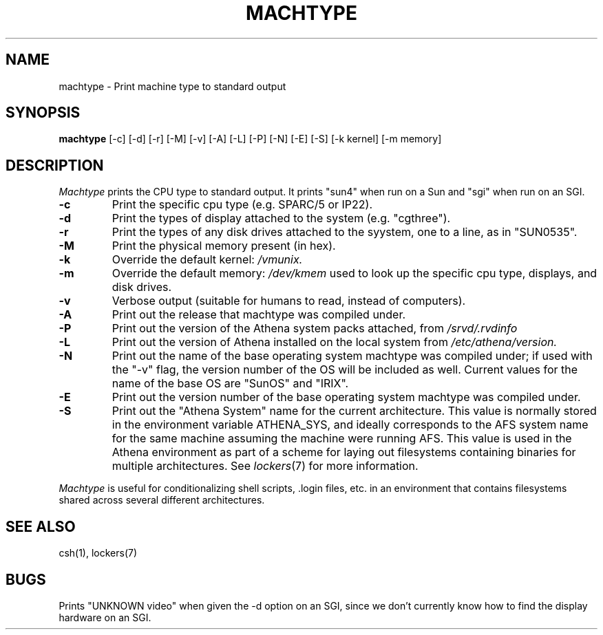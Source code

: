 .\"     -*- nroff -*- mode
.\"     $Source: /afs/dev.mit.edu/source/repository/athena/bin/machtype/machtype.1,v $
.\"     $Author: cfields $
.\"     $Header: /afs/dev.mit.edu/source/repository/athena/bin/machtype/machtype.1,v 1.15 1996-08-20 19:30:56 cfields Exp $
.TH MACHTYPE 1 "May 14 1996"
.SH NAME
machtype \- Print machine type to standard output
.SH SYNOPSIS
.B machtype
[-c] [-d] [-r] [-M] [-v] [-A] [-L] [-P] [-N] [-E] [-S] [-k kernel] [-m memory] 
.SH DESCRIPTION
.I Machtype
prints the CPU type to standard output.  It prints "sun4" when run on a
Sun and "sgi" when run on an SGI.
.TP
.B -c
Print the specific cpu type (e.g. SPARC/5 or IP22).
.TP
.B -d
Print the types of display attached to the system (e.g.  "cgthree").
.TP
.B -r
Print the types of any disk drives attached to the syystem, one to a
line, as in "SUN0535".
.TP
.B -M
Print the physical memory present (in hex).
.TP
.B -k
Override the default kernel:
.I /vmunix.
.TP
.B -m
Override the default memory:
.I /dev/kmem
used to look up the specific cpu type, displays, and disk drives.
.TP
.B -v
Verbose output (suitable for humans to read, instead of computers).
.TP
.B -A
Print out the release that machtype was compiled under.
.TP
.B -P
Print out the version of the Athena system packs attached, from 
.I /srvd/.rvdinfo
.TP
.B -L
Print out the version of Athena installed on the local system from
.I /etc/athena/version.
.TP
.B -N
Print out the name of the base operating system machtype was compiled
under; if used with the "-v" flag, the version number of the OS will
be included as well.  Current values for the name of the base OS are
"SunOS" and "IRIX".
.TP
.B -E
Print out the version number of the base operating system machtype was
compiled under.
.TP
.B -S
Print out the "Athena System" name for the current architecture. This
value is normally stored in the environment variable ATHENA_SYS, and
ideally corresponds to the AFS system name for the same machine
assuming the machine were running AFS. This value is used in the Athena
environment as part of a scheme for laying out filesystems containing
binaries for multiple architectures. See \fIlockers\fR(7) for more
information.
.PP
.I Machtype
is useful for conditionalizing shell scripts, .login files, etc. in an
environment that contains filesystems shared across several different
architectures.
.SH SEE ALSO
csh(1), lockers(7)
.SH BUGS
Prints "UNKNOWN video" when given the -d option on an SGI, since we
don't currently know how to find the display hardware on an SGI.
